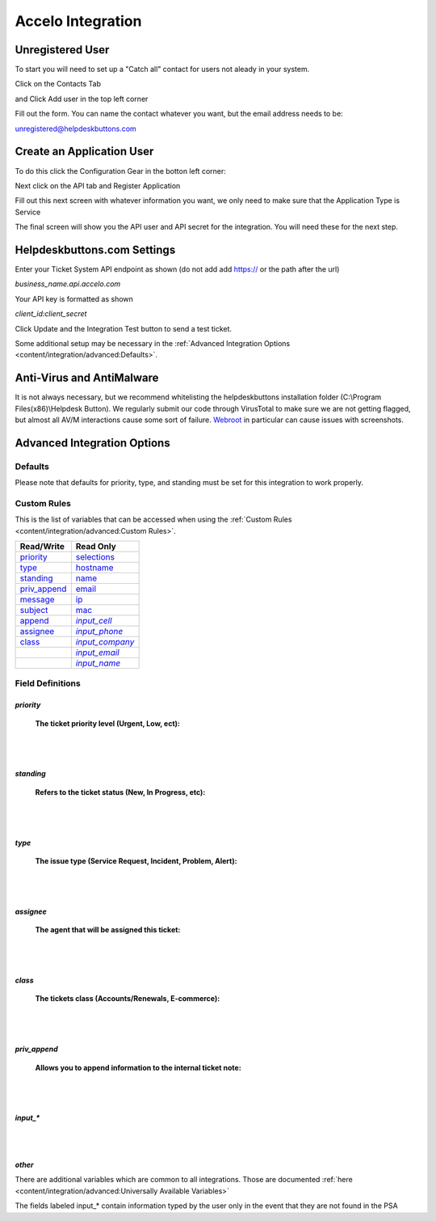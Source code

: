 Accelo Integration
===================

Unregistered User
------------------

To start you will need to set up a "Catch all" contact for users not aleady in your system.

Click on the Contacts Tab

.. image:: images/accelo5.png

and Click Add user in the top left corner

.. image:: images/accelo6.png

Fill out the form. You can name the contact whatever you want, but the email address needs to be:

unregistered@helpdeskbuttons.com

.. image:: images/accelo7.png

Create an Application User
--------------------------

To do this click the Configuration Gear in the botton left corner: 

.. image:: images/accelo1.png

Next click on the API tab and Register Application

.. image:: images/accelo2.png

Fill out this next screen with whatever information you want, we only need to make sure that the Application Type is Service

.. image:: images/accelo3.png

The final screen will show you the API user and API secret for the integration. You will need these for the next step.

.. image:: images/accelo4.png

Helpdeskbuttons.com Settings
-------------------------------

Enter your Ticket System API endpoint as shown (do not add add https:// or the path after the url)

*business_name.api.accelo.com*

Your API key is formatted as shown 

*client_id:client_secret*

Click Update and the Integration Test button to send a test ticket. 

Some additional setup may be necessary in the :ref:`Advanced Integration Options <content/integration/advanced:Defaults>`.

Anti-Virus and AntiMalware
-----------------------------
It is not always necessary, but we recommend whitelisting the helpdeskbuttons installation folder (C:\\Program Files(x86)\\Helpdesk Button). We regularly submit our code through VirusTotal to make sure we are not getting flagged, but almost all AV/M interactions cause some sort of failure. `Webroot <https://docs.tier2tickets.com/content/general/firewall/#webroot>`_ in particular can cause issues with screenshots.

Advanced Integration Options
------------------------------

Defaults
^^^^^^^^

Please note that defaults for priority, type, and standing must be set for this integration to work properly.

Custom Rules
^^^^^^^^^^^^^

This is the list of variables that can be accessed when using the :ref:`Custom Rules <content/integration/advanced:Custom Rules>`. 

+--------------------+----------------+
| Read/Write         | Read Only      |
+====================+================+
| priority_          | selections_    |
+--------------------+----------------+
| type_              | hostname_      |
+--------------------+----------------+
| standing_          | name_          |
+--------------------+----------------+
| priv_append_       | email_         |
+--------------------+----------------+
| message_           | ip_            |
+--------------------+----------------+
| subject_           | mac_           | 
+--------------------+----------------+
| append_            ||input_cell|_   | 
+--------------------+----------------+
| assignee_          ||input_phone|_  | 
+--------------------+----------------+
| class_             ||input_company|_| 
+--------------------+----------------+
|                    ||input_email|_  | 
+--------------------+----------------+
|                    ||input_name|_   | 
+--------------------+----------------+

.. _priority:  https://docs.tier2tickets.com/content/integration/accelo/#priority
.. _type:  https://docs.tier2tickets.com/content/integration/accelo/#type
.. _standing:  https://docs.tier2tickets.com/content/integration/accelo/#standing
.. _priv_append:  https://docs.tier2tickets.com/content/integration/accelo/#priv-append
.. _message:  https://docs.tier2tickets.com/content/integration/advanced/#message
.. _subject:  https://docs.tier2tickets.com/content/integration/advanced/#subject
.. _append:  https://docs.tier2tickets.com/content/integration/advanced/#append
.. _assignee:  https://docs.tier2tickets.com/content/integration/accelo/#assignee
.. _class:  https://docs.tier2tickets.com/content/integration/accelo/#class
.. _selections:  https://docs.tier2tickets.com/content/integration/advanced/#selections
.. _hostname:  https://docs.tier2tickets.com/content/integration/advanced/#hostname
.. _name:  https://docs.tier2tickets.com/content/integration/advanced/#name
.. _email:  https://docs.tier2tickets.com/content/integration/advanced/#email
.. _ip:  https://docs.tier2tickets.com/content/integration/advanced/#ip
.. _mac:  https://docs.tier2tickets.com/content/integration/advanced/#mac
.. _input_cell:  https://docs.tier2tickets.com/content/integration/accelo/#input
.. _input_phone:  https://docs.tier2tickets.com/content/integration/accelo/#input
.. _input_company:  https://docs.tier2tickets.com/content/integration/accelo/#input
.. _input_email:  https://docs.tier2tickets.com/content/integration/accelo/#input
.. _input_name:  https://docs.tier2tickets.com/content/integration/accelo/#input

.. |input_cell| replace:: *input_cell*
.. |input_phone| replace:: *input_phone*
.. |input_company| replace:: *input_company*
.. |input_email| replace:: *input_email*
.. |input_name| replace:: *input_name*

Field Definitions
^^^^^^^^^^^^^^^^^

*priority*
""""""""""

	**The ticket priority level (Urgent, Low, ect):**
   
.. image:: images/accelo-priority.png
   :target: https://docs.tier2tickets.com/_images/accelo-priority.png
   
|
|

*standing*
"""""""""""

	**Refers to the ticket status (New, In Progress, etc):**

.. image:: images/accelo-standing.png
   :target: https://docs.tier2tickets.com/_images/accelo-standing.png

|
|

*type*
""""""""

	**The issue type (Service Request, Incident, Problem, Alert):**

.. image:: images/accelo-type.png
   :target: https://docs.tier2tickets.com/_images/accelo-type.png

|
|

*assignee*
""""""""""

	**The agent that will be assigned this ticket:**

.. image:: images/accelo-assignee.png
   :target: https://docs.tier2tickets.com/_images/accelo-assignee.png

|
|

*class*
"""""""""

	**The tickets class (Accounts/Renewals, E-commerce):**

.. image:: images/accelo-class.png
   :target: https://docs.tier2tickets.com/_images/accelo-class.png

|
|

*priv_append*
"""""""""""""

	**Allows you to append information to the internal ticket note:**

.. image:: images/accelo-priv_append.png
   :target: https://docs.tier2tickets.com/_images/accelo-priv_append.png

|
|

*input_**
"""""""""

.. image:: images/accelo-inputs.png
   :target: https://docs.tier2tickets.com/_images/accelo-inputs.png

|
|

*other*
"""""""

There are additional variables which are common to all integrations. Those are documented :ref:`here <content/integration/advanced:Universally Available Variables>`

The fields labeled input_* contain information typed by the user only in the event that they are not found in the PSA
